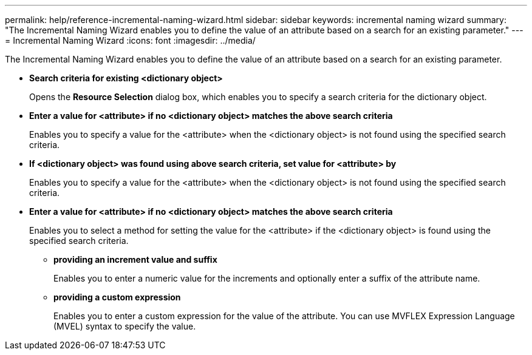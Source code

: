 ---
permalink: help/reference-incremental-naming-wizard.html
sidebar: sidebar
keywords: incremental naming wizard
summary: "The Incremental Naming Wizard enables you to define the value of an attribute based on a search for an existing parameter."
---
= Incremental Naming Wizard
:icons: font
:imagesdir: ../media/

[.lead]
The Incremental Naming Wizard enables you to define the value of an attribute based on a search for an existing parameter.

* *Search criteria for existing <dictionary object>*
+
Opens the *Resource Selection* dialog box, which enables you to specify a search criteria for the dictionary object.

* *Enter a value for <attribute> if no <dictionary object> matches the above search criteria*
+
Enables you to specify a value for the <attribute> when the <dictionary object> is not found using the specified search criteria.

* *If <dictionary object> was found using above search criteria, set value for <attribute> by*
+
Enables you to specify a value for the <attribute> when the <dictionary object> is not found using the specified search criteria.

* *Enter a value for <attribute> if no <dictionary object> matches the above search criteria*
+
Enables you to select a method for setting the value for the <attribute> if the <dictionary object> is found using the specified search criteria.

 ** *providing an increment value and suffix*
+
Enables you to enter a numeric value for the increments and optionally enter a suffix of the attribute name.

 ** *providing a custom expression*
+
Enables you to enter a custom expression for the value of the attribute. You can use MVFLEX Expression Language (MVEL) syntax to specify the value.
